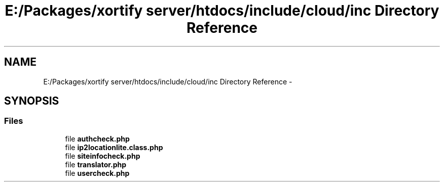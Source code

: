 .TH "E:/Packages/xortify server/htdocs/include/cloud/inc Directory Reference" 3 "Tue Jul 23 2013" "Version 4.11" "Xortify Honeypot Cloud Services" \" -*- nroff -*-
.ad l
.nh
.SH NAME
E:/Packages/xortify server/htdocs/include/cloud/inc Directory Reference \- 
.SH SYNOPSIS
.br
.PP
.SS "Files"

.in +1c
.ti -1c
.RI "file \fBauthcheck\&.php\fP"
.br
.ti -1c
.RI "file \fBip2locationlite\&.class\&.php\fP"
.br
.ti -1c
.RI "file \fBsiteinfocheck\&.php\fP"
.br
.ti -1c
.RI "file \fBtranslator\&.php\fP"
.br
.ti -1c
.RI "file \fBusercheck\&.php\fP"
.br
.in -1c

